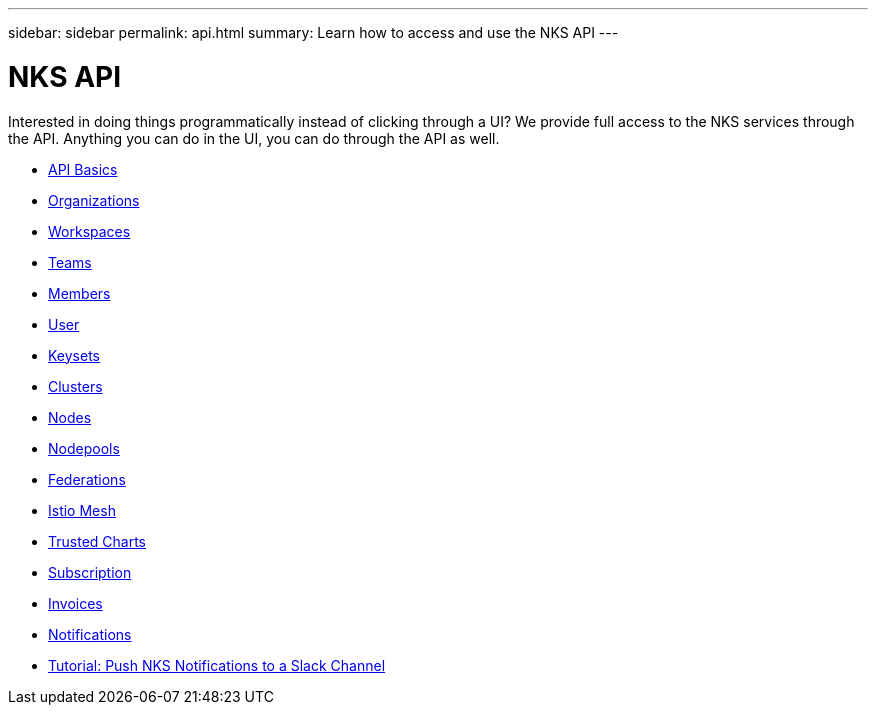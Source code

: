 ---
sidebar: sidebar
permalink: api.html
summary: Learn how to access and use the NKS API
---

= NKS API

Interested in doing things programmatically instead of clicking through a UI? We provide full access to the NKS services through the API. Anything you can do in the UI, you can do through the API as well.

* link:api-basics.html[API Basics]
* link:api-organizations.html[Organizations]
* link:api-workspaces.html[Workspaces]
* link:api-teams.html[Teams]
* link:api-members.html[Members]
* link:api-user.html[User]
* link:api-keysets.html[Keysets]
* link:api-clusters.html[Clusters]
* link:api-nodes.html[Nodes]
* link:api-nodepools.html[Nodepools]
* link:api-federations.html[Federations]
* link:api-istio-mesh.html[Istio Mesh]
* link:api-trusted-charts.html[Trusted Charts]
* link:api-subscription.html[Subscription]
* link:api-invoice.html[Invoices]
* link:api-notifications.html[Notifications]
* link:api-notifications-to-slack.html[Tutorial: Push NKS Notifications to a Slack Channel]
